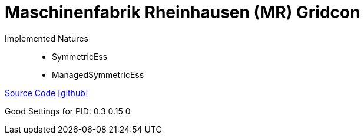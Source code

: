 = Maschinenfabrik Rheinhausen (MR) Gridcon

Implemented Natures::
- SymmetricEss
- ManagedSymmetricEss

https://github.com/OpenEMS/openems/tree/develop/io.openems.edge.ess.mr.gridcon[Source Code icon:github[]]

Good Settings for PID: 0.3  0.15  0